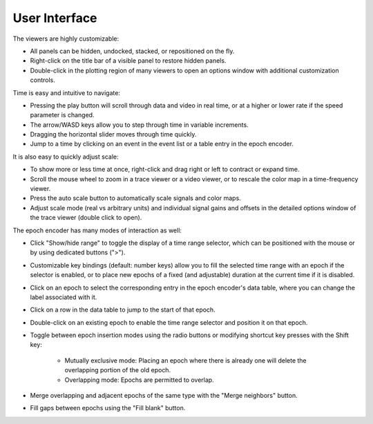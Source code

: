 .. _interface:

User Interface
==============

The viewers are highly customizable:

* All panels can be hidden, undocked, stacked, or repositioned on the fly.
* Right-click on the title bar of a visible panel to restore hidden panels.
* Double-click in the plotting region of many viewers to open an options window
  with additional customization controls.

Time is easy and intuitive to navigate:

* Pressing the play button will scroll through data and video in real time, or
  at a higher or lower rate if the speed parameter is changed.
* The arrow/WASD keys allow you to step through time in variable increments.
* Dragging the horizontal slider moves through time quickly.
* Jump to a time by clicking on an event in the event list or a table entry in
  the epoch encoder.

It is also easy to quickly adjust scale:

* To show more or less time at once, right-click and drag right or left to
  contract or expand time.
* Scroll the mouse wheel to zoom in a trace viewer or a video viewer, or to
  rescale the color map in a time-frequency viewer.
* Press the auto scale button to automatically scale signals and color maps.
* Adjust scale mode (real vs arbitrary units) and individual signal gains and
  offsets in the detailed options window of the trace viewer (double click to
  open).

The epoch encoder has many modes of interaction as well:

* Click "Show/hide range" to toggle the display of a time range selector, which
  can be positioned with the mouse or by using dedicated buttons (">").
* Customizable key bindings (default: number keys) allow you to fill the
  selected time range with an epoch if the selector is enabled, or to place new
  epochs of a fixed (and adjustable) duration at the current time if it is
  disabled.
* Click on an epoch to select the corresponding entry in the epoch encoder's
  data table, where you can change the label associated with it.
* Click on a row in the data table to jump to the start of that epoch.
* Double-click on an existing epoch to enable the time range selector and
  position it on that epoch.
* Toggle between epoch insertion modes using the radio buttons or modifying
  shortcut key presses with the Shift key:

    * Mutually exclusive mode: Placing an epoch where there is already one will
      delete the overlapping portion of the old epoch.
    * Overlapping mode: Epochs are permitted to overlap.

* Merge overlapping and adjacent epochs of the same type with the "Merge
  neighbors" button.
* Fill gaps between epochs using the "Fill blank" button.
